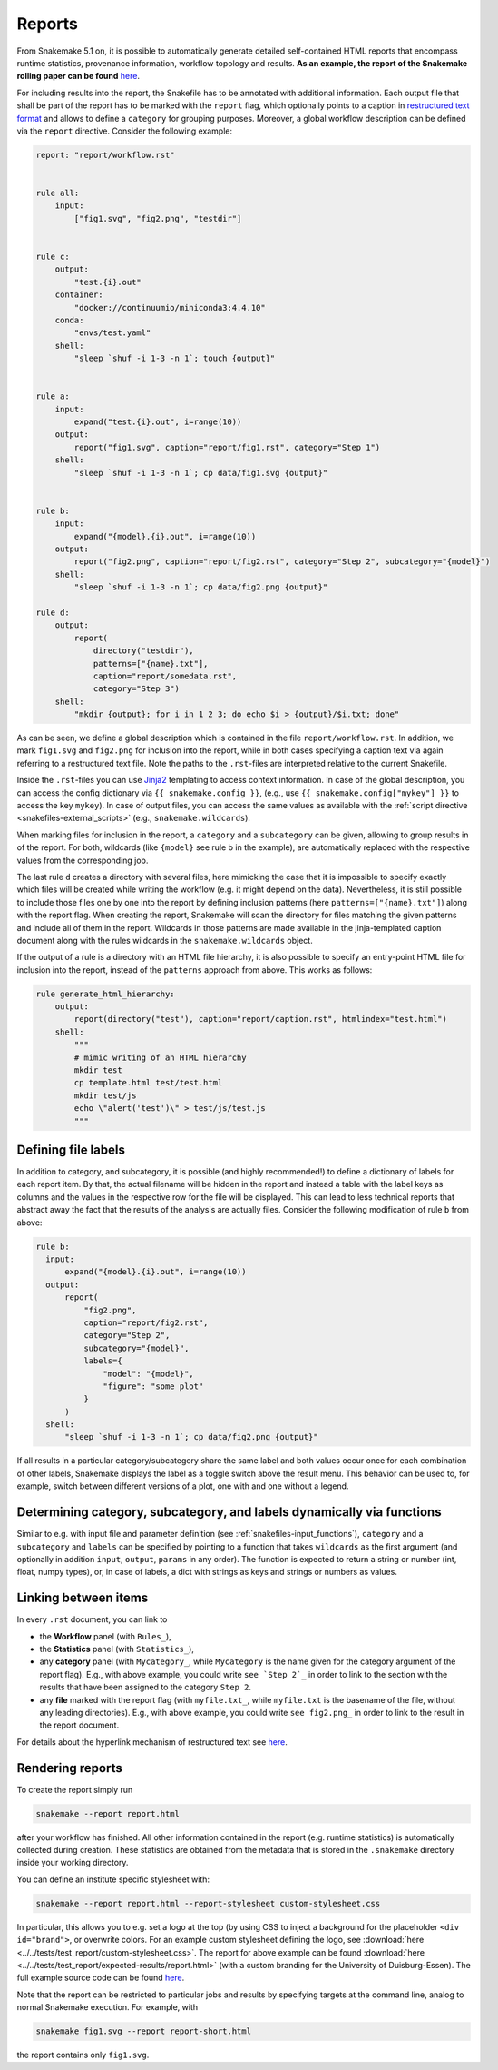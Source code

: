 .. _snakefiles-reports:

-------
Reports
-------

From Snakemake 5.1 on, it is possible to automatically generate detailed self-contained HTML reports that encompass runtime statistics, provenance information, workflow topology and results.
**As an example, the report of the Snakemake rolling paper can be found** `here <https://snakemake.github.io/resources/report.html>`__.

For including results into the report, the Snakefile has to be annotated with additional information.
Each output file that shall be part of the report has to be marked with the ``report`` flag, which optionally points to a caption in `restructured text format <https://docutils.sourceforge.io/docs/user/rst/quickstart.html>`_ and allows to define a ``category`` for grouping purposes.
Moreover, a global workflow description can be defined via the ``report`` directive.
Consider the following example:

.. code-block:: python

  report: "report/workflow.rst"


  rule all:
      input:
          ["fig1.svg", "fig2.png", "testdir"]


  rule c:
      output:
          "test.{i}.out"
      container:
          "docker://continuumio/miniconda3:4.4.10"
      conda:
          "envs/test.yaml"
      shell:
          "sleep `shuf -i 1-3 -n 1`; touch {output}"


  rule a:
      input:
          expand("test.{i}.out", i=range(10))
      output:
          report("fig1.svg", caption="report/fig1.rst", category="Step 1")
      shell:
          "sleep `shuf -i 1-3 -n 1`; cp data/fig1.svg {output}"


  rule b:
      input:
          expand("{model}.{i}.out", i=range(10))
      output:
          report("fig2.png", caption="report/fig2.rst", category="Step 2", subcategory="{model}")
      shell:
          "sleep `shuf -i 1-3 -n 1`; cp data/fig2.png {output}"

  rule d:
      output:
          report(
              directory("testdir"), 
              patterns=["{name}.txt"], 
              caption="report/somedata.rst", 
              category="Step 3")
      shell:
          "mkdir {output}; for i in 1 2 3; do echo $i > {output}/$i.txt; done"

As can be seen, we define a global description which is contained in the file ``report/workflow.rst``.
In addition, we mark ``fig1.svg`` and ``fig2.png`` for inclusion into the report, while in both cases specifying a caption text via again referring to a restructured text file.
Note the paths to the ``.rst``-files are interpreted relative to the current Snakefile.

Inside the ``.rst``-files you can use `Jinja2 <https://jinja.palletsprojects.com>`_ templating to access context information.
In case of the global description, you can access the config dictionary via ``{{ snakemake.config }}``, (e.g., use ``{{ snakemake.config["mykey"] }}`` to access the key ``mykey``).
In case of output files, you can access the same values as available with the :ref:`script directive <snakefiles-external_scripts>` (e.g., ``snakemake.wildcards``).

When marking files for inclusion in the report, a ``category`` and a ``subcategory`` can be given, allowing to group results in of the report.
For both, wildcards (like ``{model}`` see rule b in the example), are automatically replaced with the respective values from the corresponding job.

The last rule ``d`` creates a directory with several files, here mimicking the case that it is impossible to specify exactly which files will be created while writing the workflow (e.g. it might depend on the data).
Nevertheless, it is still possible to include those files one by one into the report by defining inclusion patterns (here ``patterns=["{name}.txt"]``) along with the report flag.
When creating the report, Snakemake will scan the directory for files matching the given patterns and include all of them in the report.
Wildcards in those patterns are made available in the jinja-templated caption document along with the rules wildcards in the ``snakemake.wildcards`` object.

If the output of a rule is a directory with an HTML file hierarchy, it is also possible to specify an entry-point HTML file for inclusion into the report, instead of the ``patterns`` approach from above.
This works as follows:

.. code-block:: python

    rule generate_html_hierarchy:
        output:
            report(directory("test"), caption="report/caption.rst", htmlindex="test.html")
        shell:
            """
            # mimic writing of an HTML hierarchy
            mkdir test
            cp template.html test/test.html
            mkdir test/js
            echo \"alert('test')\" > test/js/test.js
            """

Defining file labels
~~~~~~~~~~~~~~~~~~~~~

In addition to category, and subcategory, it is possible (and highly recommended!) to define a dictionary of labels for each report item.
By that, the actual filename will be hidden in the report and instead a table with the label keys as columns and the values in the respective row for the file will be displayed.
This can lead to less technical reports that abstract away the fact that the results of the analysis are actually files.
Consider the following modification of rule ``b`` from above:

.. code-block:: python

    rule b:
      input:
          expand("{model}.{i}.out", i=range(10))
      output:
          report(
              "fig2.png", 
              caption="report/fig2.rst", 
              category="Step 2", 
              subcategory="{model}",
              labels={
                  "model": "{model}",
                  "figure": "some plot"
              }
          )
      shell:
          "sleep `shuf -i 1-3 -n 1`; cp data/fig2.png {output}"

If all results in a particular category/subcategory share the same label and both values occur once for each combination of other labels,
Snakemake displays the label as a toggle switch above the result menu.
This behavior can be used to, for example, switch between different versions of a plot, one with and one without a legend.


Determining category, subcategory, and labels dynamically via functions
~~~~~~~~~~~~~~~~~~~~~~~~~~~~~~~~~~~~~~~~~~~~~~~~~~~~~~~~~~~~~~~~~~~~~~~

Similar to e.g. with input file and parameter definition (see :ref:`snakefiles-input_functions`), ``category`` and a ``subcategory`` and ``labels`` can be specified by pointing to a function that takes ``wildcards`` as the first argument (and optionally in addition ``input``, ``output``, ``params`` in any order).
The function is expected to return a string or number (int, float, numpy types), or, in case of labels, a dict with strings as keys and strings or numbers as values.


Linking between items
~~~~~~~~~~~~~~~~~~~~~

In every ``.rst`` document, you can link to

* the **Workflow** panel (with ``Rules_``),
* the **Statistics** panel (with ``Statistics_``),
* any **category** panel (with ``Mycategory_``, while ``Mycategory`` is the name given for the category argument of the report flag). E.g., with above example, you could write ``see `Step 2`_`` in order to link to the section with the results that have been assigned to the category ``Step 2``.
* any **file** marked with the report flag (with ``myfile.txt_``, while ``myfile.txt`` is the basename of the file, without any leading directories). E.g., with above example, you could write ``see fig2.png_`` in order to link to the result in the report document.

For details about the hyperlink mechanism of restructured text see `here <https://docutils.sourceforge.io/docs/user/rst/quickref.html#hyperlink-targets>`__.

Rendering reports
~~~~~~~~~~~~~~~~~

To create the report simply run

.. code-block:: bash

    snakemake --report report.html

after your workflow has finished.
All other information contained in the report (e.g. runtime statistics) is automatically collected during creation.
These statistics are obtained from the metadata that is stored in the ``.snakemake`` directory inside your working directory.


You can define an institute specific stylesheet with:

.. code-block:: bash

    snakemake --report report.html --report-stylesheet custom-stylesheet.css

In particular, this allows you to e.g. set a logo at the top (by using CSS to inject a background for the placeholder ``<div id="brand">``, or overwrite colors.
For an example custom stylesheet defining the logo, see :download:`here <../../tests/test_report/custom-stylesheet.css>`.
The report for above example can be found :download:`here <../../tests/test_report/expected-results/report.html>` (with a custom branding for the University of Duisburg-Essen).
The full example source code can be found `here <https://github.com/snakemake/snakemake/tree/main/tests/test_report/>`__.

Note that the report can be restricted to particular jobs and results by specifying targets at the command line, analog to normal Snakemake execution.
For example, with

.. code-block:: bash

    snakemake fig1.svg --report report-short.html

the report contains only ``fig1.svg``.
